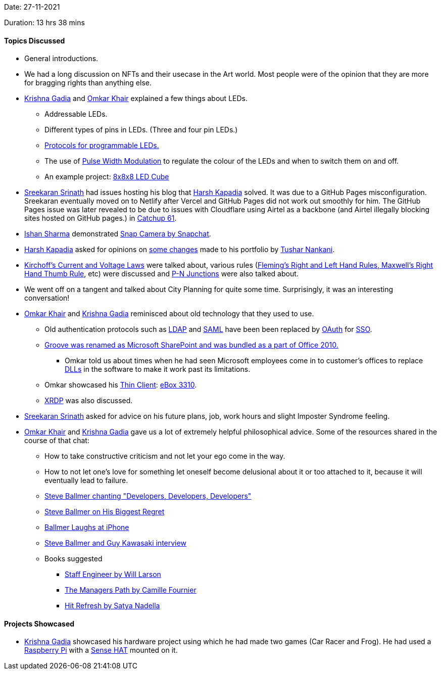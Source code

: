 Date: 27-11-2021

Duration: 13 hrs 38 mins

==== Topics Discussed

* General introductions.
* We had a long discussion on NFTs and their usecase in the Art world. Most people were of the opinion that they are more for bragging rights than anything else.
* link:https://linkedin.com/in/krishna-gadia[Krishna Gadia^] and link:https://twitter.com/omtalk[Omkar Khair^] explained a few things about LEDs.
	** Addressable LEDs.
	** Different types of pins in LEDs. (Three and four pin LEDs.)
	** link:https://www.arrow.com/en/research-and-events/articles/protocol-for-the-ws2812b-programmable-led[Protocols for programmable LEDs.^]
	** The use of link:https://learn.sparkfun.com/tutorials/pulse-width-modulation/all[Pulse Width Modulation^] to regulate the colour of the LEDs and when to switch them on and off.
	** An example project: link:https://www.youtube.com/watch?v=mN5JWQUfrxY[8x8x8 LED Cube^]
* link:https://twitter.com/skxrxn[Sreekaran Srinath^] had issues hosting his blog that link:https://twitter.com/harshgkapadia[Harsh Kapadia^] solved. It was due to a GitHub Pages misconfiguration. Sreekaran eventually moved on to Netlify after Vercel and GitHub Pages did not work out smoothly for him. The GitHub Pages issue was later revealed to be due to issues with Cloudflare using Airtel as a backbone (and Airtel illegally blocking sites hosted on GitHub pages.) in link:https://catchup.ourtech.community/summary#61[Catchup 61^].
* link:https://twitter.com/ishandeveloper[Ishan Sharma^] demonstrated link:https://snapcamera.snapchat.com[Snap Camera by Snapchat^].
* link:https://twitter.com/harshgkapadia[Harsh Kapadia^] asked for opinions on link:https://github.com/HarshKapadia2/portfolio-v2/pull/4[some changes^] made to his portfolio by link:https://twitter.com/tusharnankanii[Tushar Nankani^].
* link:https://www.thoughtco.com/kirchhoffs-laws-for-current-and-voltage-2698910[Kirchoff's Current and Voltage Laws^] were talked about, various rules (link:https://www.teachoo.com/10707/3113/Right-Hand--Left-Hand--Thumb-Rule---Compared/category/Concepts[Fleming's Right and Left Hand Rules, Maxwell's Right Hand Thumb Rule^], etc) were discussed and link:https://en.wikipedia.org/wiki/P%E2%80%93n_junction[P-N Junctions^] were also talked about.
* We went off on a tangent and talked about City Planning for quite some time. Surprisingly, it was an interesting conversation!
* link:https://twitter.com/omtalk[Omkar Khair^] and link:https://linkedin.com/in/krishna-gadia[Krishna Gadia^] reminisced about old technology that they used to use.
	** Old authentication protocols such as link:https://ldap.com[LDAP^] and link:https://www.cloudflare.com/learning/access-management/what-is-saml[SAML^] have been been replaced by link:https://www.oauth.com[OAuth^] for link:https://www.cloudflare.com/learning/access-management/what-is-sso[SSO^].
	** link:https://www.networkworld.com/article/2256641/microsoft-groove-jumps-onto-sharepoint-bandwagon.html[Groove was renamed as Microsoft SharePoint and was bundled as a part of Office 2010.^]
		*** Omkar told us about times when he had seen Microsoft employees come in to customer's offices to replace link:https://dllfile.net/#:~:text=about%20DLL%20files%20%2D-,What%20is%20a%20DLL%20file%3F,-A%20DLL%20file[DLLs^] in the software to make it work past its limitations.
	** Omkar showcased his link:https://www.forcepoint.com/cyber-edu/thin-client[Thin Client^]: link:https://www.minidis.com/ebox3300[eBox 3310^].
	** link:https://en.wikipedia.org/wiki/Xrdp[XRDP^] was also discussed.
* link:https://twitter.com/skxrxn[Sreekaran Srinath^] asked for advice on his future plans, job, work hours and slight Imposter Syndrome feeling.
* link:https://twitter.com/omtalk[Omkar Khair^] and link:https://linkedin.com/in/krishna-gadia[Krishna Gadia^] gave us a lot of extremely helpful philosophical advice. Some of the resources shared in the course of that chat:
	** How to take constructive criticism and not let your ego come in the way.
	** How to not let one's love for something let oneself become delusional about it or too attached to it, because it will eventually lead to failure.
	** link:https://www.youtube.com/watch?v=Vhh_GeBPOhs[Steve Ballmer chanting "Developers, Developers, Developers"^]
	** link:https://www.youtube.com/watch?v=v9d3wp2sGPI[Steve Ballmer on His Biggest Regret^]
	** link:https://www.youtube.com/watch?v=eywi0h_Y5_U[Ballmer Laughs at iPhone^]
	** link:https://www.youtube.com/watch?v=9-F139UX94A[Steve Ballmer and Guy Kawasaki interview^]
	** Books suggested
		*** link:https://staffeng.com/book[Staff Engineer by Will Larson^]
		*** link:https://www.amazon.in/Managers-Path-Leaders-Navigating-Growth/dp/9352135474[The Managers Path by Camille Fournier^]
		*** link:https://news.microsoft.com/hitrefresh[Hit Refresh by Satya Nadella^]

==== Projects Showcased

* link:https://linkedin.com/in/krishna-gadia[Krishna Gadia^] showcased his hardware project using which he had made two games (Car Racer and Frog). He had used a link:https://www.raspberrypi.org[Raspberry Pi^] with a link:https://www.raspberrypi.com/products/sense-hat[Sense HAT^] mounted on it.
